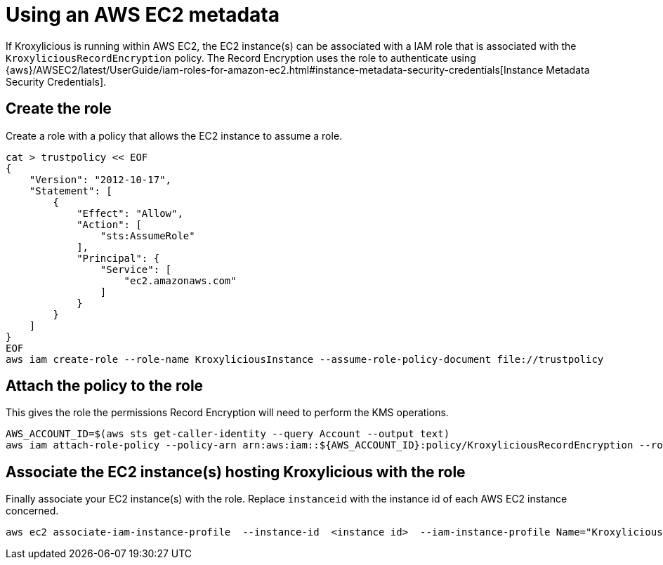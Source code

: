 [id='con-aws-kms-setup-application-ec2-metadata-{context}']

= Using an AWS EC2 metadata

If Kroxylicious is running within AWS EC2, the EC2 instance(s) can be associated with a IAM role
that is associated with the `KroxyliciousRecordEncryption` policy.  The Record Encryption uses the
role to authenticate using {aws}/AWSEC2/latest/UserGuide/iam-roles-for-amazon-ec2.html#instance-metadata-security-credentials[Instance Metadata Security Credentials].

== Create the role

Create a role with a policy that allows the EC2 instance to assume a role.

[source,shell]
----
cat > trustpolicy << EOF
{
    "Version": "2012-10-17",
    "Statement": [
        {
            "Effect": "Allow",
            "Action": [
                "sts:AssumeRole"
            ],
            "Principal": {
                "Service": [
                    "ec2.amazonaws.com"
                ]
            }
        }
    ]
}
EOF
aws iam create-role --role-name KroxyliciousInstance --assume-role-policy-document file://trustpolicy
----

== Attach the policy to the role

This gives the role the permissions Record Encryption will need to perform the KMS operations.

[source,shell]
----
AWS_ACCOUNT_ID=$(aws sts get-caller-identity --query Account --output text)
aws iam attach-role-policy --policy-arn arn:aws:iam::${AWS_ACCOUNT_ID}:policy/KroxyliciousRecordEncryption --role-name KroxyliciousInstance
----

== Associate the EC2 instance(s) hosting Kroxylicious with the role

Finally associate your EC2 instance(s) with the role.  Replace `instanceid` with the instance id of each AWS EC2
instance concerned.

[source,shell]
----
aws ec2 associate-iam-instance-profile  --instance-id  <instance id>  --iam-instance-profile Name="KroxyliciousInstance"
----
